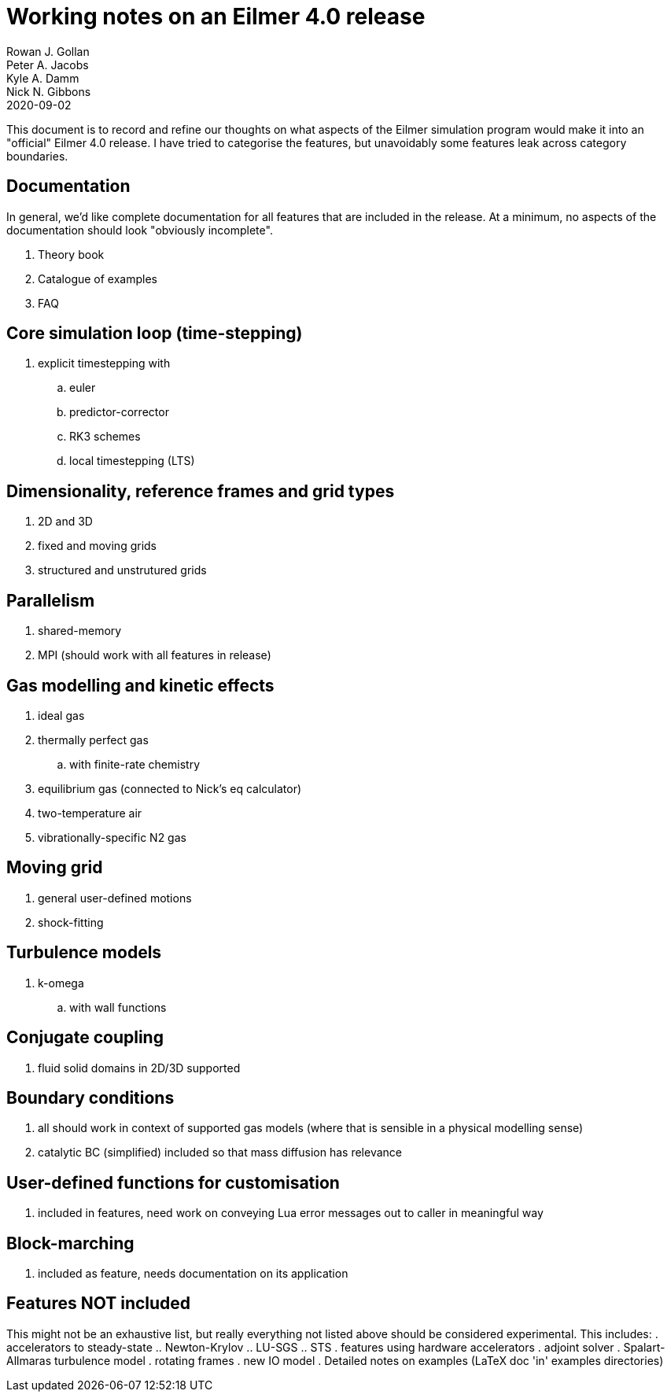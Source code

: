 = Working notes on an Eilmer 4.0 release
Rowan J. Gollan; Peter A. Jacobs; Kyle A. Damm; Nick N. Gibbons
2020-09-02

This document is to record and refine our thoughts on what aspects of the Eilmer simulation program would make it into an
"official" Eilmer 4.0 release.
I have tried to categorise the features, but unavoidably some
features leak across category boundaries.

== Documentation

In general, we'd like complete documentation for all features that are included in the release. At a minimum, no aspects of the documentation should look "obviously incomplete".

. Theory book
. Catalogue of examples
. FAQ

== Core simulation loop (time-stepping)

. explicit timestepping with
.. euler
.. predictor-corrector
.. RK3 schemes
.. local timestepping (LTS)

== Dimensionality, reference frames and grid types
. 2D and 3D
. fixed and moving grids
. structured and unstrutured grids

== Parallelism
. shared-memory
. MPI (should work with all features in release)

== Gas modelling and kinetic effects
. ideal gas
. thermally perfect gas
  .. with finite-rate chemistry
. equilibrium gas (connected to Nick's eq calculator)
. two-temperature air
. vibrationally-specific N2 gas

== Moving grid
. general user-defined motions
. shock-fitting

== Turbulence models
. k-omega
.. with wall functions

== Conjugate coupling
. fluid solid domains in 2D/3D supported

== Boundary conditions
. all should work in context of supported gas models (where that is sensible in a physical modelling sense)
. catalytic BC (simplified) included so that mass diffusion has relevance

== User-defined functions for customisation
. included in features, need work on conveying Lua error messages out to caller in meaningful way

== Block-marching
. included as feature, needs documentation on its application

== Features NOT included

This might not be an exhaustive list, but really everything not listed above should be considered experimental.
This includes:
. accelerators to steady-state
.. Newton-Krylov
.. LU-SGS
.. STS
. features using hardware accelerators
. adjoint solver
. Spalart-Allmaras turbulence model
. rotating frames
. new IO model
. Detailed notes on examples (LaTeX doc 'in' examples directories)





